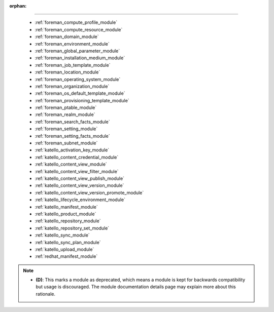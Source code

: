 :orphan:

.. __modules:

 modules
````````



  * :ref:`foreman_compute_profile_module` 
  * :ref:`foreman_compute_resource_module` 
  * :ref:`foreman_domain_module` 
  * :ref:`foreman_environment_module` 
  * :ref:`foreman_global_parameter_module` 
  * :ref:`foreman_installation_medium_module` 
  * :ref:`foreman_job_template_module` 
  * :ref:`foreman_location_module` 
  * :ref:`foreman_operating_system_module` 
  * :ref:`foreman_organization_module` 
  * :ref:`foreman_os_default_template_module` 
  * :ref:`foreman_provisioning_template_module` 
  * :ref:`foreman_ptable_module` 
  * :ref:`foreman_realm_module` 
  * :ref:`foreman_search_facts_module` 
  * :ref:`foreman_setting_module` 
  * :ref:`foreman_setting_facts_module` 
  * :ref:`foreman_subnet_module` 
  * :ref:`katello_activation_key_module` 
  * :ref:`katello_content_credential_module` 
  * :ref:`katello_content_view_module` 
  * :ref:`katello_content_view_filter_module` 
  * :ref:`katello_content_view_publish_module` 
  * :ref:`katello_content_view_version_module` 
  * :ref:`katello_content_view_version_promote_module` 
  * :ref:`katello_lifecycle_environment_module` 
  * :ref:`katello_manifest_module` 
  * :ref:`katello_product_module` 
  * :ref:`katello_repository_module` 
  * :ref:`katello_repository_set_module` 
  * :ref:`katello_sync_module` 
  * :ref:`katello_sync_plan_module` 
  * :ref:`katello_upload_module` 
  * :ref:`redhat_manifest_module` 


.. note::
    - **(D)**: This marks a module as deprecated, which means a module is kept for backwards compatibility but usage is discouraged.
      The module documentation details page may explain more about this rationale.
